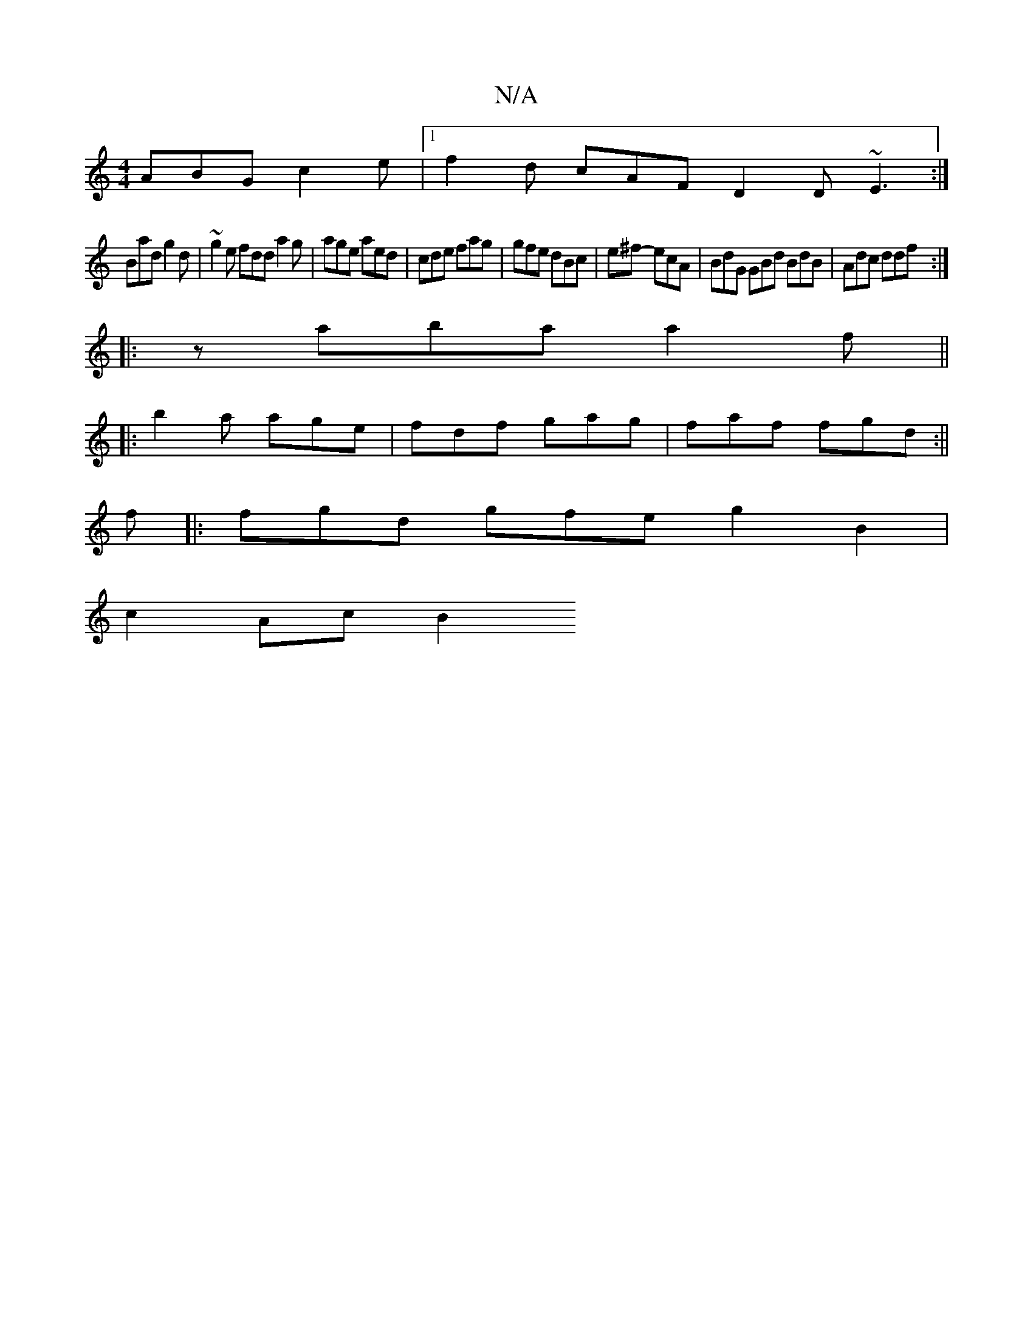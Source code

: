 X:1
T:N/A
M:4/4
R:N/A
K:Cmajor
 ABG c2e |1 f2d cAF D2D ~E3:|
Bad g2d |~g2e fdd a2 g | age aed | cde fag | gfe dBc | e^f- ecA | BdG GBd BdB | Adc ddf :|
|: z aba a2 f ||
|: b2a age | fdf gag |faf fgd :||
f |: fgd gfe g2B2 |
c2Ac B2[